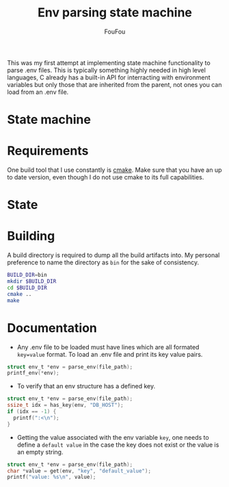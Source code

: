 #+TITLE: Env parsing state machine
#+AUTHOR: FouFou
This was my first attempt at implementing state machine functionality to parse .env files. This is typically something highly needed in high level languages, C already has a built-in API for interracting with environment variables but only those that are inherited from the parent, not ones you can load from an .env file.

* State machine
[[file:state_machine.png]]
* Requirements
One build tool that I use constantly is [[https://command-not-found.com/cmake][cmake]]. Make sure that you have an up to date version, even though I do not use cmake to its full capabilities.
* State 
* Building
A build directory is required to dump all the build artifacts into. My personal preference to name the directory as =bin= for the sake of consistency.
#+begin_src bash
  BUILD_DIR=bin
  mkdir $BUILD_DIR
  cd $BUILD_DIR
  cmake ..
  make
#+end_src
* Documentation
- Any .env file to be loaded must have lines which are all formated =key=value= format. To load an .env file and print its key value pairs.
#+begin_src c
  struct env_t *env = parse_env(file_path);
  printf_env(*env);
#+end_src

- To verify that an env structure has a defined key.
#+begin_src c
  struct env_t *env = parse_env(file_path);
  ssize_t idx = has_key(env, "DB_HOST");
  if (idx == -1) {
    printf(":<\n");
  }
#+end_src
- Getting the value associated with the env variable =key=, one needs to define a =default value= in the case the key does not exist or the value is an empty string.
#+begin_src c
  struct env_t *env = parse_env(file_path);
  char *value = get(env, "key", "default_value");
  printf("value: %s\n", value);
#+end_src
